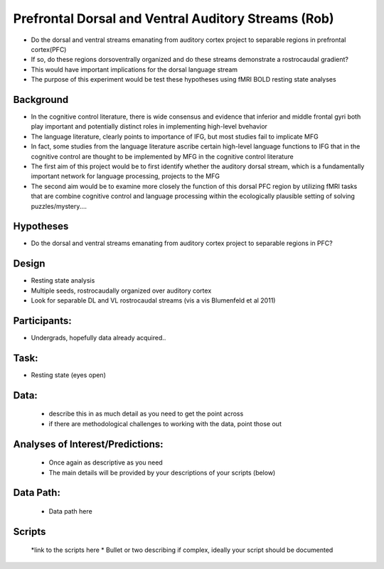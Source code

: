 Prefrontal Dorsal and Ventral Auditory Streams (Rob)
=====================================================
.. _dlvl_audrestnet:


* Do the dorsal and ventral streams emanating from auditory cortex project to separable regions in prefrontal cortex(PFC)
* If so, do these regions dorsoventrally organized and do these streams demonstrate a rostrocaudal gradient?
* This would have important implications for the dorsal language stream
* The purpose of this experiment would be test these hypotheses using fMRI BOLD resting state analyses


Background
-----------
* In the cognitive control literature, there is wide consensus and evidence that inferior and middle frontal gyri both play important and potentially distinct roles in implementing high-level bvehavior
* The language literature, clearly points to importance of IFG, but most studies fail to implicate MFG
* In fact, some studies from the language literature ascribe certain high-level language functions to IFG that in the cognitive control are thought to be implemented by MFG in the cognitive control literature
* The first aim of this project would be to first identify whether the auditory dorsal stream, which is a fundamentally important network for language processing, projects to the MFG 
* The second aim would be to examine more closely the function of this dorsal PFC region by utilizing fMRI tasks that are combine cognitive control and language processing within the ecologically plausible setting of solving puzzles/mystery....


Hypotheses
-----------
*  Do the dorsal and ventral streams emanating from auditory cortex project to separable regions in PFC?

Design
---------
* Resting state analysis
* Multiple seeds, rostrocaudally organized over auditory cortex
* Look for separable DL and VL rostrocaudal streams (vis a vis Blumenfeld et al 2011)
	
Participants:
--------------
* Undergrads, hopefully data already acquired..

Task:
------
* Resting state (eyes open)

Data:
------
	* describe this in as much detail as you need to get the point across
	* if there are methodological challenges to working with the data, point those out


Analyses of Interest/Predictions:
----------------------------------
	* Once again as descriptive as you need
	* The main details will be provided by your descriptions of your scripts (below)
	
Data Path:
------
	* Data path here
	

Scripts
--------
	*link to the scripts here
	* Bullet or two describing if complex, ideally your script should be documented